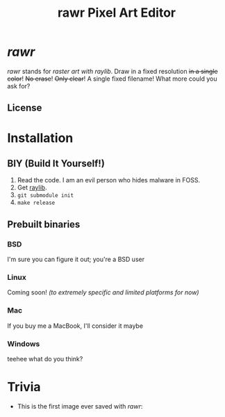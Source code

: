 #+TITLE:rawr Pixel Art Editor
#+OPTIONS: toc:nil

* /rawr/
/rawr/ stands for /raster art with raylib/. Draw in a fixed resolution +in a
single color+! +No erase+! +Only clear+! A single fixed filename! What more
could you ask for?

** License
[[https://www.gnu.org/graphics/gplv3-with-text-136x68.png]]

* Installation
** BIY (Build It Yourself!)
1. Read the code. I am an evil person who hides malware in FOSS.
2. Get [[https://github.com/raysan5/raylib/][raylib]].
3. =git submodule init=
4. =make release=

** Prebuilt binaries
*** BSD
I'm sure you can figure it out; you're a BSD user
*** Linux
Coming soon! /(to extremely specific and limited platforms for now)/
*** Mac
If you buy me a MacBook, I'll consider it maybe
*** Windows
teehee what do you think?

* Trivia
+ This is the first image ever saved with /rawr/: [[./first.png]]
